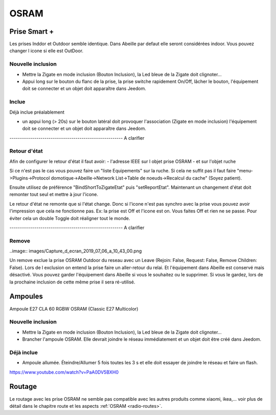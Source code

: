 #####
OSRAM
#####

*************
Prise Smart +
*************

Les prises Inddor et Outdoor semble identique. Dans Abeille par defaut elle seront considérées indoor. Vous pouvez changer l icone si elle est OutDoor.

Nouvelle inclusion
==================

* Mettre la Zigate en mode inclusion (Bouton Inclusion), la Led bleue de la Zigate doit clignoter...
* Appui long sur le bouton du flanc de la prise, la prise switche rapidement On/Off, lâcher le bouton, l'équipement doit se connecter et un objet doit apparaître dans Jeedom.

.. image:: images/plug01_new.png

Inclue
======

Déjà inclue préalablement

* un appui long (> 20s) sur le bouton latéral doit provoquer l'association (Zigate en mode inclusion) l'équipement doit se connecter et un objet doit apparaître dans Jeedom.

------------------------------------------------------- A clarifier

Retour d'état
=============

Afin de configurer le retour d'état il faut avoir:
- l'adresse IEEE sur l objet prise OSRAM
- et sur l'objet ruche

Si ce n'est pas le cas vous pouvez faire un "liste Equipements" sur la ruche. Si cela ne suffit pas il faut faire "menu->Plugins->Protocol domotique->Abeille->Network List->Table de noeuds->Recalcul du cache" (Soyez patient).

Ensuite utilisez de préférence "BindShortToZigateEtat" puis "setReportEtat". Maintenant un changement d'état doit remonter tout seul et mettre à jour l'icone.

.. image:: images/Capture_d_ecran_2018_06_27_a_11_24_09.png


Le retour d'état ne remonte que si l'état change. Donc si l'icone n'est pas synchro avec la prise vous pouvez avoir l'impression que cela ne fonctionne pas. Ex: la prise est Off et l'icone est on. Vous faites Off et rien ne se passe. Pour éviter cela un double Toggle doit réaligner tout le monde.


------------------------------------------------------- A clarifier

Remove
======

..image:: images/Capture_d_ecran_2019_07_06_a_10_43_00.png

Un remove exclue la prise OSRAM Outdoor du reseau avec un Leave (Rejoin: False, Request: False, Remove Children: False). Lors de l exclusion on entend la prise faire un aller-retour du relai. Et l'équipement dans Abeille est conservé mais désactivé.
Vous pouvez garder l'équipement dans Abeille si vous le souhaitez ou le supprimer. Si vous le gardez, lors de la prochaine inclusion de cette même prise il sera ré-utilisé.

********
Ampoules
********

Ampoule E27 CLA 60 RGBW OSRAM (Classic E27 Multicolor)

Nouvelle inclusion
===================

* Mettre la Zigate en mode inclusion (Bouton Inclusion), la Led bleue de la Zigate doit clignoter...
* Brancher l'ampoule OSRAM. Elle devrait joindre le réseau immédiatement et un objet doit être créé dans Jeedom.

Déjà inclue
===========

* Ampoule allumée. Éteindre/Allumer 5 fois toutes les 3 s et elle doit essayer de joindre le réseau et faire un flash.


https://www.youtube.com/watch?v=PaA0DV5BXH0

*******
Routage
*******

Le routage avec les prise OSRAM ne semble pas compatible avec les autres produits comme xiaomi, ikea,... voir plus de détail dans le chapitre route et les aspects :ref:`OSRAM <radio-routes>`.
